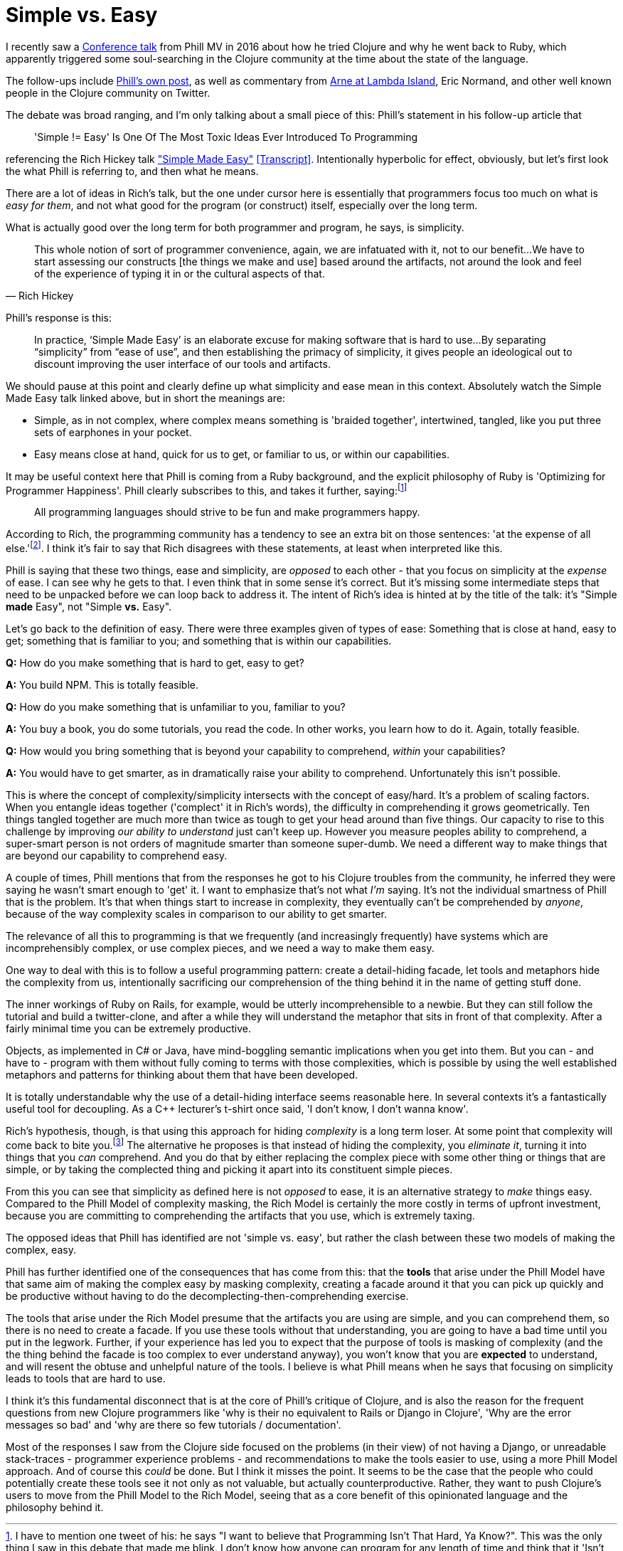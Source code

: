 = Simple vs. Easy

I recently saw a https://www.youtube.com/watch?v=doZ0XAc9Wtc[Conference talk] from Phill MV in 2016 about how he tried Clojure and why he went back to Ruby, which apparently triggered some soul-searching in the Clojure community at the time about the state of the language. 

The follow-ups include https://blog.appcanary.com/2017/hard-isnt-simple-ruby-clojure.html[Phill's own post], as well as commentary from https://lambdaisland.com/blog/25-05-2017-simple-and-happy-is-clojure-dying-and-what-has-ruby-got-to-do-with-it[Arne at Lambda Island], Eric Normand, and other well known people in the Clojure community on Twitter.

The debate was broad ranging, and I'm only talking about a small piece of this: Phill's statement in his follow-up article that 

[quote]
'Simple != Easy' Is One Of The Most Toxic Ideas Ever Introduced To Programming 

referencing the Rich Hickey talk https://www.youtube.com/watch?v=oytL881p-nQ["Simple Made Easy"] https://github.com/matthiasn/talk-transcripts/blob/master/Hickey_Rich/SimpleMadeEasy.md[[Transcript\]]. Intentionally hyperbolic for effect, obviously, but let's first look the what Phill is referring to, and then what he means.

There are a lot of ideas in Rich's talk, but the one under cursor here is essentially that programmers focus too much on what is _easy for them_, and not what good for the program (or construct) itself, especially over the long term. 

What is actually good over the long term for both programmer and program, he says, is simplicity.

[quote, Rich Hickey]
This whole notion of sort of programmer convenience, again, we are infatuated with it, not to our benefit...
We have to start assessing our constructs [the things we make and use] based around the artifacts, not around the look and feel of the experience of typing it in or the cultural aspects of that.

Phill's response is this:

[quote]
In practice, ‘Simple Made Easy’ is an elaborate excuse for making software that is hard to use...By separating “simplicity” from “ease of use”, and then establishing the primacy of simplicity, it gives people an ideological out to discount improving the user interface of our tools and artifacts.

We should pause at this point and clearly define up what simplicity and ease mean in this context. Absolutely watch the Simple Made Easy talk linked above, but in short the meanings are:

* Simple, as in not complex, where complex means something is 'braided together', intertwined, tangled, like you put three sets of earphones in your pocket.
* Easy means close at hand, quick for us to get, or familiar to us, or within our capabilities.

It may be useful context here that Phill is coming from a Ruby background, and the explicit philosophy of Ruby is 'Optimizing for Programmer Happiness'. Phill clearly subscribes to this, and takes it further, saying:footnote:[I have to mention one tweet of his: he says "I want to believe that Programming Isn't That Hard, Ya Know?". This was the only thing I saw in this debate that made me blink. I don't know how anyone can program for any length of time and think that it 'Isn't That Hard']

[quote]
All programming languages should strive to be fun and make programmers happy.

According to Rich, the programming community has a tendency to see an extra bit on those sentences: 'at the expense of all else.'footnote:[It's worth pointing out that Clojure programmers think Clojure _is_ fun, and it _does_ make them happy - Rich's motivation for creating the language was that existing tools and programming paradigms were making him extremely _unhappy_, to the point where he was considering quitting the craft altogether.]. I think it's fair to say that Rich disagrees with these statements, at least when interpreted like this.

Phill is saying that these two things, ease and simplicity, are _opposed_ to each other - that you focus on simplicity at the _expense_ of ease. I can see why he gets to that. I even think that in some sense it's correct. But it's missing some intermediate steps that need to be unpacked before we can loop back to address it. The intent of Rich's idea is hinted at by the title of the talk: it's "Simple *made* Easy", not "Simple *vs.* Easy".

Let's go back to the definition of easy. There were three examples given of types of ease: Something that is close at hand, easy to get; something that is familiar to you; and something that is within our capabilities.
    
*Q:* How do you make something that is hard to get, easy to get? 

*A:* You build NPM. This is totally feasible.

*Q:* How do you make something that is unfamiliar to you, familiar to you? 

*A:* You buy a book, you do some tutorials, you read the code. In other works, you learn how to do it. Again, totally feasible.

*Q:* How would you bring something that is beyond your capability to comprehend, _within_ your capabilities? 

*A:* You would have to get smarter, as in dramatically raise your ability to comprehend. Unfortunately this isn't possible.

This is where the concept of complexity/simplicity intersects with the concept of easy/hard. It's a problem of scaling factors. When you entangle ideas together ('complect' it in Rich's words), the difficulty in comprehending it grows geometrically. Ten things tangled together are much more than twice as tough to get your head around than five things. Our capacity to rise to this challenge by improving _our ability to understand_ just can't keep up. However you measure peoples ability to comprehend, a super-smart person is not orders of magnitude smarter than someone super-dumb. We need a different way to make things that are beyond our capability to comprehend easy.

A couple of times, Phill mentions that from the responses he got to his Clojure troubles from the community, he inferred they were saying he wasn't smart enough to 'get' it. I want to emphasize that's not what _I'm_ saying. It's not the individual smartness of Phill that is the problem. It's that when things start to increase in complexity, they eventually can't be comprehended by _anyone_, because of the way complexity scales in comparison to our ability to get smarter.  

The relevance of all this to programming is that we frequently (and increasingly frequently) have systems which are incomprehensibly complex, or use complex pieces, and we need a way to make them easy. 

One way to deal with this is to follow a useful programming pattern: create a detail-hiding facade, let tools and metaphors hide the complexity from us, intentionally sacrificing our comprehension of the thing behind it in the name of getting stuff done.

The inner workings of Ruby on Rails, for example, would be utterly incomprehensible to a newbie. But they can still follow the tutorial and build a twitter-clone, and after a while they will understand the metaphor that sits in front of that complexity. After a fairly minimal time you can be extremely productive.

Objects, as implemented in C# or Java, have mind-boggling semantic implications when you get into them. But you can - and have to - program with them without fully coming to terms with those complexities, which is possible by using the well established metaphors and patterns for thinking about them that have been developed.

It is totally understandable why the use of a detail-hiding interface seems reasonable here. In several contexts it's a fantastically useful tool for decoupling. As a C++ lecturer's t-shirt once said, 'I don't know, I don't wanna know'.

Rich's hypothesis, though, is that using this approach for hiding _complexity_ is a long term loser. At some point that complexity will come back to bite you.footnote:[But only over the long term. It doesn't matter for things that don't exist for long enough for that balance to shift] The alternative he proposes is that instead of hiding the complexity, you _eliminate it_, turning it into things that you _can_ comprehend. And you do that by either replacing the complex piece with some other thing or things that are simple, or by taking the complected thing and picking it apart into its constituent simple pieces.

From this you can see that simplicity as defined here is not _opposed_ to ease, it is an alternative strategy to _make_ things easy. Compared to the Phill Model of complexity masking, the Rich Model is certainly the more costly in terms of upfront investment, because you are committing to comprehending the artifacts that you use, which is extremely taxing.

The opposed ideas that Phill has identified are not 'simple vs. easy', but rather the clash between these two models of making the complex, easy.

Phill has further identified one of the consequences that has come from this: that the *tools* that arise under the Phill Model have that same aim of making the complex easy by masking  complexity, creating a facade around it that you can pick up quickly and be productive without having to do the decomplecting-then-comprehending exercise. 

The tools that arise under the Rich Model presume that the artifacts you are using are simple, and you can comprehend them, so there is no need to create a facade. If you use these tools without that understanding, you are going to have a bad time until you put in the legwork. Further, if your experience has led you to expect that the purpose of tools is masking of complexity (and the the thing behind the facade is too complex to ever understand anyway), you won't know that you are *expected* to understand, and will resent the obtuse and unhelpful nature of the tools. I believe is what Phill means when he says that focusing on simplicity leads to tools that are hard to use.

I think it's this fundamental disconnect that is at the core of Phill's critique of Clojure, and is also the reason for the frequent questions from new Clojure programmers like 'why is their no equivalent to Rails or Django in Clojure', 'Why are the error messages so bad' and 'why are there so few tutorials / documentation'. 

Most of the responses I saw from the Clojure side focused on the problems (in their view) of not having a Django, or unreadable stack-traces - programmer experience problems - and recommendations to make the tools easier to use, using a more Phill Model approach. And of course this _could_ be done. But I think it misses the point. It seems to be the case that the people who could potentially create these tools see it not only as not valuable, but actually counterproductive. Rather, they want to push Clojure's users to move from the Phill Model to the Rich Model, seeing that as a core benefit of this opinionated language and the philosophy behind it.